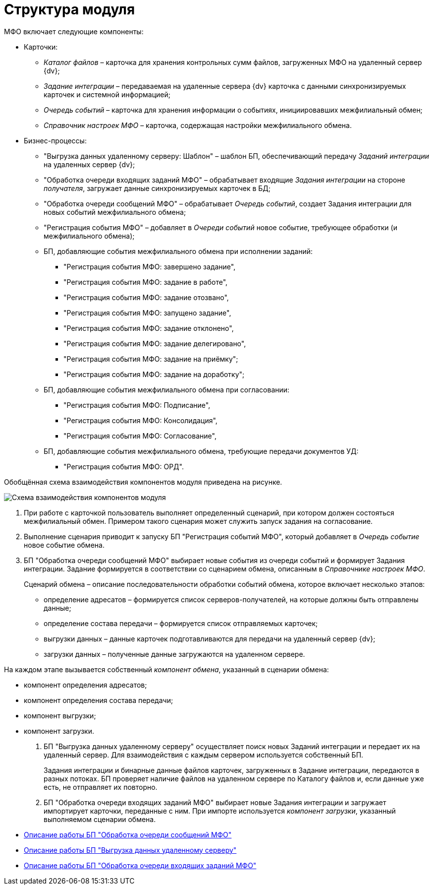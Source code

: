 = Структура модуля

МФО включает следующие компоненты:

* Карточки:
** _Каталог файлов_ – карточка для хранения контрольных сумм файлов, загруженных МФО на удаленный сервер {dv};
** _Задание интеграции_ – передаваемая на удаленные сервера {dv} карточка с данными синхронизируемых карточек и системной информацией;
** _Очередь событий_ – карточка для хранения информации о событиях, инициировавших межфилиальный обмен;
** _Справочник настроек МФО_ – карточка, содержащая настройки межфилиального обмена.
* Бизнес-процессы:
** "Выгрузка данных удаленному серверу: Шаблон" – шаблон БП, обеспечивающий передачу _Заданий интеграции_ на удаленных сервер {dv};
** "Обработка очереди входящих заданий МФО" – обрабатывает входящие _Задания интеграции_ на стороне _получателя_, загружает данные синхронизируемых карточек в БД;
** "Обработка очереди сообщений МФО" – обрабатывает _Очередь событий_, создает Задания интеграции для новых событий межфилиального обмена;
** "Регистрация события МФО" – добавляет в _Очереди событий_ новое событие, требующее обработки (и межфилиального обмена);
** БП, добавляющие события межфилиального обмена при исполнении заданий:
*** "Регистрация события МФО: завершено задание",
*** "Регистрация события МФО: задание в работе",
*** "Регистрация события МФО: задание отозвано",
*** "Регистрация события МФО: запущено задание",
*** "Регистрация события МФО: задание отклонено",
*** "Регистрация события МФО: задание делегировано",
*** "Регистрация события МФО: задание на приёмку";
*** "Регистрация события МФО: задание на доработку";
** БП, добавляющие события межфилиального обмена при согласовании:
*** "Регистрация события МФО: Подписание",
*** "Регистрация события МФО: Консолидация",
*** "Регистрация события МФО: Согласование",
** БП, добавляющие события межфилиального обмена, требующие передачи документов УД:
*** "Регистрация события МФО: ОРД".

Обобщённая схема взаимодействия компонентов модуля приведена на рисунке.

image::modschema.png[Схема взаимодействия компонентов модуля]

. При работе с карточкой пользователь выполняет определенный сценарий, при котором должен состояться межфилиальный обмен. Примером такого сценария может служить запуск задания на согласование.
. Выполнение сценария приводит к запуску БП "Регистрация событий МФО", который добавляет в _Очередь событие_ новое событие обмена.
. БП "Обработка очереди сообщений МФО" выбирает новые события из очереди событий и формирует Задания интеграции. Задание формируется в соответствии со сценарием обмена, описанным в _Справочнике настроек МФО_.
+
Сценарий обмена – описание последовательности обработки событий обмена, которое включает несколько этапов:

* определение адресатов – формируется список серверов-получателей, на которые должны быть отправлены данные;
* определение состава передачи – формируется список отправляемых карточек;
* выгрузки данных – данные карточек подготавливаются для передачи на удаленный сервер {dv};
* загрузки данных – полученные данные загружаются на удаленном сервере.

На каждом этапе вызывается собственный _компонент обмена_, указанный в сценарии обмена:

* компонент определения адресатов;
* компонент определения состава передачи;
* компонент выгрузки;
* компонент загрузки.
. БП "Выгрузка данных удаленному серверу" осуществляет поиск новых Заданий интеграции и передает их на удаленный сервер. Для взаимодействия с каждым сервером используется собственный БП.
+
Задания интеграции и бинарные данные файлов карточек, загруженных в Задание интеграции, передаются в разных потоках. БП проверяет наличие файлов на удаленном сервере по Каталогу файлов и, если данные уже есть, не отправляет их повторно.
. БП "Обработка очереди входящих заданий МФО" выбирает новые Задания интеграции и загружает импортирует карточки, переданные с ним. При импорте используется _компонент загрузки_, указанный выполняемом сценарии обмена.

* xref:QueueListProcess.adoc[Описание работы БП "Обработка очереди сообщений МФО"]
* xref:ArchitectureSenderTask.adoc[Описание работы БП "Выгрузка данных удаленному серверу"]
* xref:ArchitectureImporterTask.adoc[Описание работы БП "Обработка очереди входящих заданий МФО"]
